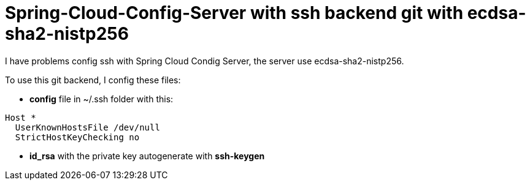# Spring-Cloud-Config-Server with ssh backend git with ecdsa-sha2-nistp256

I have problems config ssh with Spring Cloud Condig Server, the server use ecdsa-sha2-nistp256.

To use this git backend, I config these files:

* *config* file in ~/.ssh folder with this:
----
Host * 
  UserKnownHostsFile /dev/null 
  StrictHostKeyChecking no
----
* *id_rsa* with the private key autogenerate with *ssh-keygen*
